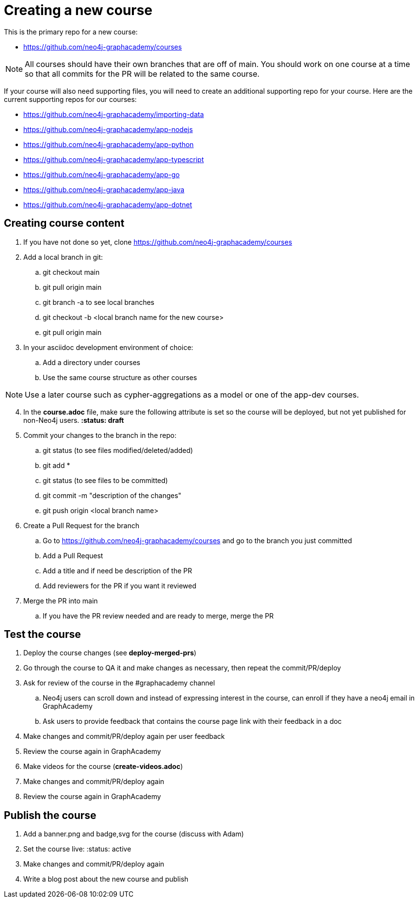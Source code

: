 = Creating a new course

This is the primary repo for a new course:

* https://github.com/neo4j-graphacademy/courses

[NOTE]
All courses should have their own branches that are off of main.
You should work on one course at a time so that all commits for the PR will be related to the same course.

If your course will also need supporting files, you will need to create an additional supporting repo for  your course.
Here are the current supporting repos for our courses:

* https://github.com/neo4j-graphacademy/importing-data
* https://github.com/neo4j-graphacademy/app-nodejs
* https://github.com/neo4j-graphacademy/app-python
* https://github.com/neo4j-graphacademy/app-typescript
* https://github.com/neo4j-graphacademy/app-go
* https://github.com/neo4j-graphacademy/app-java
* https://github.com/neo4j-graphacademy/app-dotnet

[NOTE]

== Creating course content

. If you have not done so yet, clone https://github.com/neo4j-graphacademy/courses
. Add a local branch in git:
.. git checkout main
.. git pull origin main
.. git branch -a to see local branches
.. git checkout -b <local branch name for the new course>
.. git pull origin main
. In your asciidoc development environment of choice:
.. Add a directory under courses
.. Use the same course structure as other courses

[NOTE]
Use a later course such as cypher-aggregations as a model or one of the app-dev courses.

[start=4]
. In the *course.adoc* file, make sure the following attribute is set so the course will be deployed, but not yet published for non-Neo4j users.
*:status: draft*
. Commit your changes to the branch in the repo:
.. git status   (to see files modified/deleted/added)
.. git add *
.. git status (to see files to be committed)
.. git commit  -m "description of the changes"
.. git push origin <local branch name>
. Create a Pull Request for the branch
.. Go to https://github.com/neo4j-graphacademy/courses and go to the branch you just committed
.. Add a Pull Request
.. Add a title and if need be description of the PR
.. Add reviewers for the PR if you want it reviewed
. Merge the PR into main
.. If you have the PR review needed and are ready to merge, merge the PR

== Test the course

. Deploy the course changes (see *deploy-merged-prs*)
. Go through the course to QA it and make changes as necessary, then repeat the commit/PR/deploy
. Ask for review of the course in the #graphacademy channel
.. Neo4j users can scroll down and instead of expressing interest in the course, can enroll if they have a neo4j email in GraphAcademy
.. Ask users to provide feedback that contains the course page link with their feedback in a doc
. Make changes and commit/PR/deploy again per user feedback
. Review the course again in GraphAcademy
. Make videos for the course (*create-videos.adoc*)
. Make changes and commit/PR/deploy again
. Review the course again in GraphAcademy

== Publish the course

. Add a banner.png  and badge,svg for the course (discuss with Adam)
. Set the course live:  :status: active
. Make changes and commit/PR/deploy again
. Write a blog post about the new course and publish
